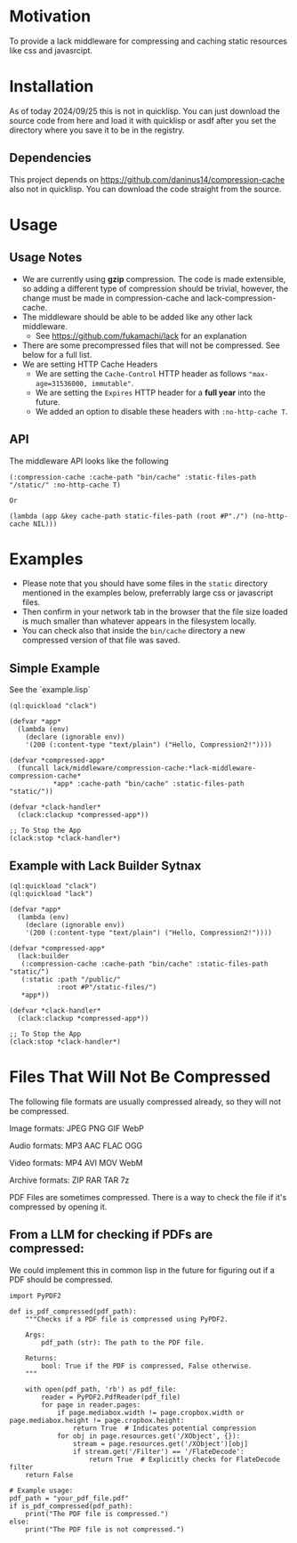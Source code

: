 * Motivation
To provide a lack middleware for compressing and caching static resources like css and javasrcipt.

* Installation

As of today 2024/09/25 this is not in quicklisp. You can just download the source code from here and load it with quicklisp or asdf after you set the directory where you save it to be in the registry.

** Dependencies

This project depends on https://github.com/daninus14/compression-cache also not in quicklisp. You can download the code straight from the source.

* Usage

** Usage Notes

- We are currently using *gzip* compression. The code is made extensible, so adding a different type of compression should be trivial, however, the change must be made in compression-cache and lack-compression-cache. 
- The middleware should be able to be added like any other lack middleware.
  - See https://github.com/fukamachi/lack for an explanation
- There are some precompressed files that will not be compressed. See below for a full list.
- We are setting HTTP Cache Headers
  - We are setting the =Cache-Control= HTTP header as follows ="max-age=31536000, immutable"=.
  - We are setting the =Expires= HTTP header for a *full year* into the future.
  - We added an option to disable these headers with =:no-http-cache T=.

** API

The middleware API looks like the following

#+BEGIN_SRC common-lisp
  (:compression-cache :cache-path "bin/cache" :static-files-path "/static/" :no-http-cache T)

  Or

  (lambda (app &key cache-path static-files-path (root #P"./") (no-http-cache NIL)))
#+END_SRC

* Examples
- Please note that you should have some files in the =static= directory mentioned in the examples below, preferrably large css or javascript files.
- Then confirm in your network tab in the browser that the file size loaded is much smaller than whatever appears in the filesystem locally.
- You can check also that inside the =bin/cache= directory a new compressed version of that file was saved.

** Simple Example 

See the `example.lisp`

#+BEGIN_SRC common-lisp
(ql:quickload "clack")

(defvar *app*
  (lambda (env)
    (declare (ignorable env))
    '(200 (:content-type "text/plain") ("Hello, Compression2!"))))

(defvar *compressed-app*
  (funcall lack/middleware/compression-cache:*lack-middleware-compression-cache*
           *app* :cache-path "bin/cache" :static-files-path "static/"))

(defvar *clack-handler*
  (clack:clackup *compressed-app*))

;; To Stop the App
(clack:stop *clack-handler*)
#+END_SRC

** Example with Lack Builder Sytnax

#+BEGIN_SRC common-lisp
(ql:quickload "clack")
(ql:quickload "lack")

(defvar *app*
  (lambda (env)
    (declare (ignorable env))
    '(200 (:content-type "text/plain") ("Hello, Compression2!"))))

(defvar *compressed-app*
  (lack:builder
   (:compression-cache :cache-path "bin/cache" :static-files-path "static/")
   (:static :path "/public/"
            :root #P"/static-files/")   
   *app*))

(defvar *clack-handler*
  (clack:clackup *compressed-app*))

;; To Stop the App
(clack:stop *clack-handler*)
#+END_SRC

* Files That Will Not Be Compressed
The following file formats are usually compressed already, so they will not be compressed.

Image formats:
    JPEG   
    PNG  
    GIF  
    WebP

Audio formats:
    MP3   
    AAC
    FLAC
    OGG

Video formats:
    MP4
    AVI
    MOV
    WebM

Archive formats:
    ZIP   
    RAR  
    TAR
    7z

PDF Files are sometimes compressed. There is a way to check the file if it's compressed by opening it.

** From a LLM for checking if PDFs are compressed:

We could implement this in common lisp in the future for figuring out if a PDF should be compressed.

#+BEGIN_SRC
import PyPDF2

def is_pdf_compressed(pdf_path):
    """Checks if a PDF file is compressed using PyPDF2.

    Args:
        pdf_path (str): The path to the PDF file.

    Returns:
        bool: True if the PDF is compressed, False otherwise.
    """

    with open(pdf_path, 'rb') as pdf_file:
        reader = PyPDF2.PdfReader(pdf_file)
        for page in reader.pages:
            if page.mediabox.width != page.cropbox.width or page.mediabox.height != page.cropbox.height:
                return True  # Indicates potential compression
            for obj in page.resources.get('/XObject', {}):
                stream = page.resources.get('/XObject')[obj]
                if stream.get('/Filter') == '/FlateDecode':
                    return True  # Explicitly checks for FlateDecode filter
    return False

# Example usage:
pdf_path = "your_pdf_file.pdf"
if is_pdf_compressed(pdf_path):
    print("The PDF file is compressed.")
else:
    print("The PDF file is not compressed.")
    #+END_SRC
    
